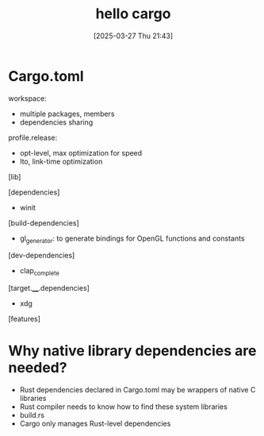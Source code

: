 #+title:      hello cargo
#+date:       [2025-03-27 Thu 21:43]
#+filetags:   :rust:
#+identifier: 20250327T214345

* Cargo.toml
workspace:
- multiple packages, members
- dependencies sharing

profile.release:
- opt-level, max optimization for speed
- lto, link-time optimization


[lib]

[dependencies]
- winit

[build-dependencies]
- gl_generator: to generate bindings for OpenGL functions and constants

[dev-dependencies]
- clap_complete

[target.____.dependencies]
- xdg

[features]
* Why native library dependencies are needed?
- Rust dependencies declared in Cargo.toml may be wrappers of native C libraries
- Rust compiler needs to know how to find these system libraries
- build.rs
- Cargo only manages Rust-level dependencies
